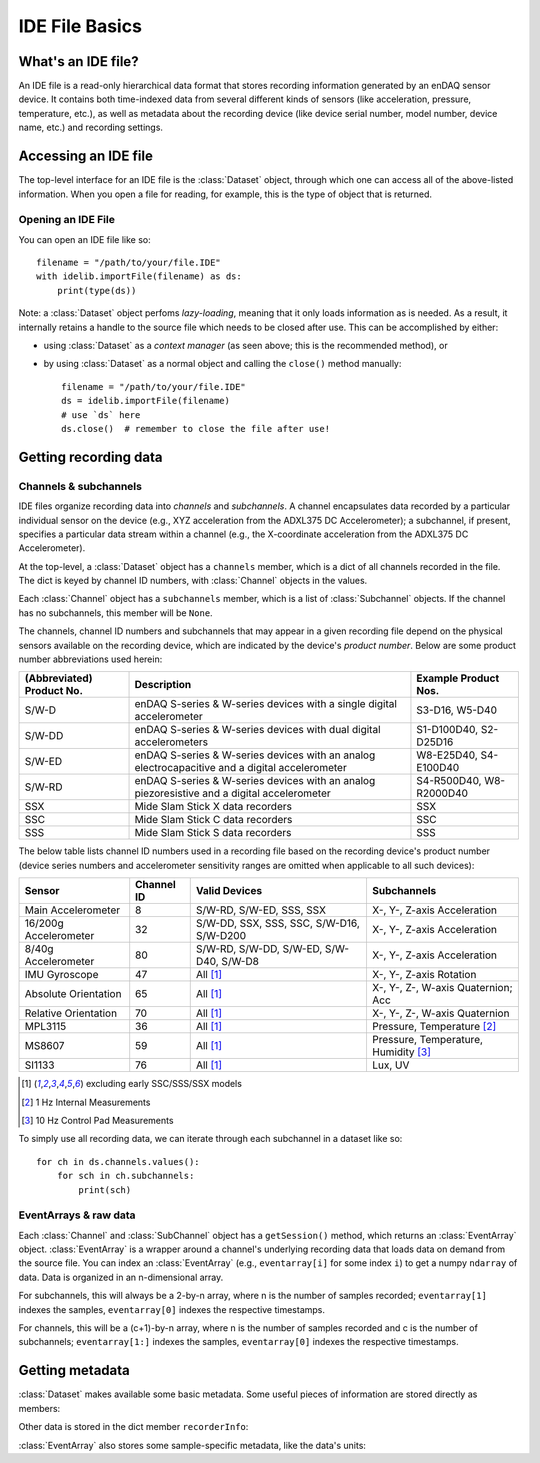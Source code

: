 IDE File Basics
===============

What's an IDE file?
-------------------

An IDE file is a read-only hierarchical data format that stores recording information generated by an enDAQ sensor device. It contains both time-indexed data from several different kinds of sensors (like acceleration, pressure, temperature, etc.), as well as metadata about the recording device (like device serial number, model number, device name, etc.) and recording settings.


.. _dataset_desc:

Accessing an IDE file
---------------------

The top-level interface for an IDE file is the :class:`Dataset` object, through which one can access all of the above-listed information. When you open a file for reading, for example, this is the type of object that is returned.

Opening an IDE File
~~~~~~~~~~~~~~~~~~~

You can open an IDE file like so::

    filename = "/path/to/your/file.IDE"
    with idelib.importFile(filename) as ds:
        print(type(ds))

Note: a :class:`Dataset` object perfoms *lazy-loading*, meaning that it only loads information as is needed. As a result, it internally retains a handle to the source file which needs to be closed after use. This can be accomplished by either:

* using :class:`Dataset` as a *context manager* (as seen above; this is the recommended method), or
* by using :class:`Dataset` as a normal object and calling the ``close()`` method manually::

    filename = "/path/to/your/file.IDE"
    ds = idelib.importFile(filename)
    # use `ds` here
    ds.close()  # remember to close the file after use!


Getting recording data
----------------------

Channels & subchannels
~~~~~~~~~~~~~~~~~~~~~~

IDE files organize recording data into *channels* and *subchannels*. A channel encapsulates data recorded by a particular individual sensor on the device (e.g., XYZ acceleration from the ADXL375 DC Accelerometer); a subchannel, if present, specifies a particular data stream within a channel (e.g., the X-coordinate acceleration from the ADXL375 DC Accelerometer).

At the top-level, a :class:`Dataset` object has a ``channels`` member, which is a dict of all channels recorded in the file. The dict is keyed by channel ID numbers, with :class:`Channel` objects in the values.

Each :class:`Channel` object has a ``subchannels`` member, which is a list of :class:`Subchannel` objects. If the channel has no subchannels, this member will be ``None``.

The channels, channel ID numbers and subchannels that may appear in a given recording file depend on the physical sensors available on the recording device, which are indicated by the device's *product number*. Below are some product number abbreviations used herein:

========================= ============================================================================================== =======================
(Abbreviated) Product No. Description                                                                                    Example Product Nos.
========================= ============================================================================================== =======================
S/W-D                     enDAQ S-series & W-series devices with a single digital accelerometer                          S3-D16, W5-D40
------------------------- ---------------------------------------------------------------------------------------------- -----------------------
S/W-DD                    enDAQ S-series & W-series devices with dual digital accelerometers                             S1-D100D40, S2-D25D16
------------------------- ---------------------------------------------------------------------------------------------- -----------------------
S/W-ED                    enDAQ S-series & W-series devices with an analog electrocapacitive and a digital accelerometer W8-E25D40, S4-E100D40
------------------------- ---------------------------------------------------------------------------------------------- -----------------------
S/W-RD                    enDAQ S-series & W-series devices with an analog piezoresistive and a digital accelerometer    S4-R500D40, W8-R2000D40
------------------------- ---------------------------------------------------------------------------------------------- -----------------------
SSX                       Mide Slam Stick X data recorders                                                               SSX
------------------------- ---------------------------------------------------------------------------------------------- -----------------------
SSC                       Mide Slam Stick C data recorders                                                               SSC
------------------------- ---------------------------------------------------------------------------------------------- -----------------------
SSS                       Mide Slam Stick S data recorders                                                               SSS
========================= ============================================================================================== =======================

The below table lists channel ID numbers used in a recording file based on the recording device's product number (device series numbers and accelerometer sensitivity ranges are omitted when applicable to all such devices):

===================== ========== ======================================== =====================================
Sensor                Channel ID Valid Devices                            Subchannels
===================== ========== ======================================== =====================================
Main Accelerometer    8          S/W-RD, S/W-ED, SSS, SSX                 X-, Y-, Z-axis Acceleration
--------------------- ---------- ---------------------------------------- -------------------------------------
16/200g Accelerometer 32         S/W-DD, SSX, SSS, SSC, S/W-D16, S/W-D200 X-, Y-, Z-axis Acceleration
--------------------- ---------- ---------------------------------------- -------------------------------------
8/40g Accelerometer   80         S/W-RD, S/W-DD, S/W-ED, S/W-D40, S/W-D8  X-, Y-, Z-axis Acceleration
--------------------- ---------- ---------------------------------------- -------------------------------------
IMU Gyroscope         47         All [1]_                                 X-, Y-, Z-axis Rotation
--------------------- ---------- ---------------------------------------- -------------------------------------
Absolute Orientation  65         All [1]_                                 X-, Y-, Z-, W-axis Quaternion; Acc
--------------------- ---------- ---------------------------------------- -------------------------------------
Relative Orientation  70         All [1]_                                 X-, Y-, Z-, W-axis Quaternion
--------------------- ---------- ---------------------------------------- -------------------------------------
MPL3115               36         All [1]_                                 Pressure, Temperature [2]_
--------------------- ---------- ---------------------------------------- -------------------------------------
MS8607                59         All [1]_                                 Pressure, Temperature, Humidity [3]_
--------------------- ---------- ---------------------------------------- -------------------------------------
SI1133                76         All [1]_                                 Lux, UV
===================== ========== ======================================== =====================================

.. [1] excluding early SSC/SSS/SSX models
.. [2] 1 Hz Internal Measurements
.. [3] 10 Hz Control Pad Measurements


To simply use all recording data, we can iterate through each subchannel in a dataset like so::

    for ch in ds.channels.values():
        for sch in ch.subchannels:
            print(sch)

.. _eventarray_desc:

EventArrays & raw data
~~~~~~~~~~~~~~~~~~~~~~

Each :class:`Channel` and :class:`SubChannel` object has a ``getSession()`` method, which returns an :class:`EventArray` object. :class:`EventArray` is a wrapper around a channel's underlying recording data that loads data on demand from the source file. You can index an :class:`EventArray` (e.g., ``eventarray[i]`` for some index ``i``) to get a numpy ``ndarray`` of data. Data is organized in an n-dimensional array.

For subchannels, this will always be a 2-by-n array, where n is the number of samples recorded; ``eventarray[1]`` indexes the samples, ``eventarray[0]`` indexes the respective timestamps.

For channels, this will be a (c+1)-by-n array, where n is the number of samples recorded and c is the number of subchannels; ``eventarray[1:]`` indexes the samples, ``eventarray[0]`` indexes the respective timestamps.


Getting metadata
----------------

.. testsetup:: *

    import pathlib
    import idelib

    ds = idelib.importFile(pathlib.Path("testing/test3.IDE"))
    ds.filename = '/home/enDAQ/recordings/test.IDE'

    eventarray = ds.channels[80].subchannels[0].getSession()

:class:`Dataset` makes available some basic metadata. Some useful pieces of information are stored directly as members:

.. doctest::
    
    >>> ds.filename
    '/home/enDAQ/recordings/test.IDE'

Other data is stored in the dict member ``recorderInfo``:

.. doctest::

    >>> ds.recorderInfo['RecorderSerial']
    10118
    >>> ds.recorderInfo['PartNumber']
    'W8-E100D40'

:class:`EventArray` also stores some sample-specific metadata, like the data's units:

.. doctest::
    
    >>> eventarray.units
    ('Acceleration', 'g')


.. testcleanup::
    
    ds.close()

